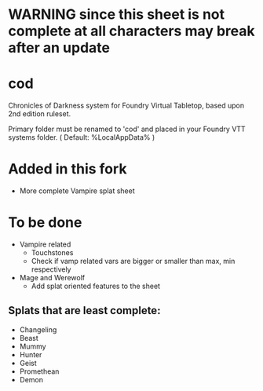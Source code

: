 * WARNING since this sheet is not complete at all characters may break after an update
* cod

Chronicles of Darkness system for Foundry Virtual Tabletop, based upon
2nd edition ruleset.

Primary folder must be renamed to 'cod' and placed in your Foundry VTT
systems folder. ( Default: %LocalAppData%\FoundryVTT\Data\systems )
* Added in this fork
- More complete Vampire splat sheet
* To be done
- Vampire related
  - Touchstones
  - Check if vamp related vars are bigger or smaller than max, min respectively
- Mage and Werewolf
  - Add splat oriented features to the sheet
** Splats that are least complete:
- Changeling
- Beast
- Mummy
- Hunter
- Geist
- Promethean
- Demon
